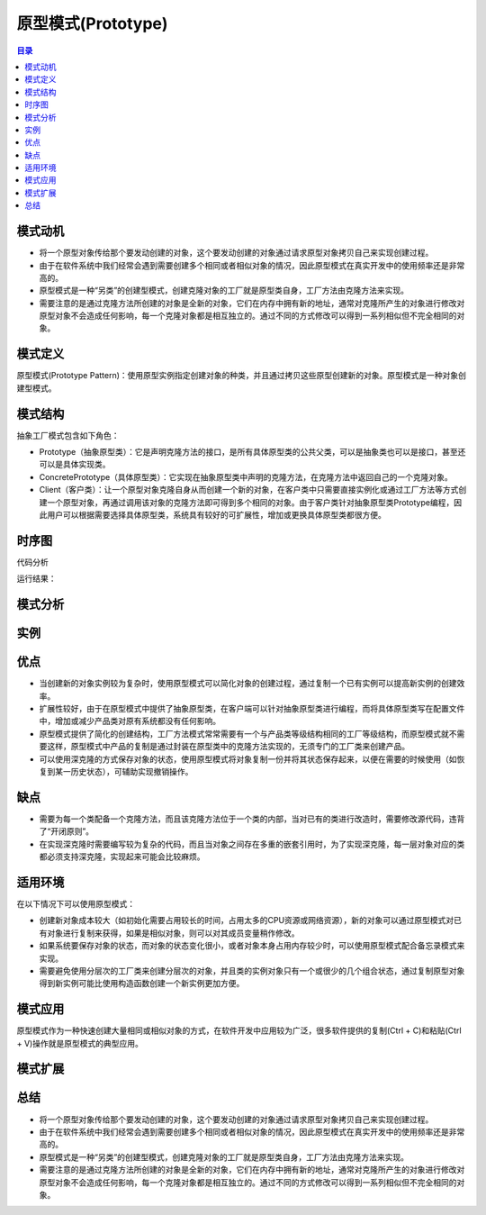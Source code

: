.. prototype::

原型模式(Prototype)
========================================

.. contents:: 目录

模式动机
--------------------
- 将一个原型对象传给那个要发动创建的对象，这个要发动创建的对象通过请求原型对象拷贝自己来实现创建过程。
- 由于在软件系统中我们经常会遇到需要创建多个相同或者相似对象的情况，因此原型模式在真实开发中的使用频率还是非常高的。
- 原型模式是一种“另类”的创建型模式，创建克隆对象的工厂就是原型类自身，工厂方法由克隆方法来实现。
- 需要注意的是通过克隆方法所创建的对象是全新的对象，它们在内存中拥有新的地址，通常对克隆所产生的对象进行修改对原型对象不会造成任何影响，每一个克隆对象都是相互独立的。通过不同的方式修改可以得到一系列相似但不完全相同的对象。


模式定义
--------------------
原型模式(Prototype  Pattern)：使用原型实例指定创建对象的种类，并且通过拷贝这些原型创建新的对象。原型模式是一种对象创建型模式。


模式结构
--------------------
抽象工厂模式包含如下角色：

- Prototype（抽象原型类）：它是声明克隆方法的接口，是所有具体原型类的公共父类，可以是抽象类也可以是接口，甚至还可以是具体实现类。
- ConcretePrototype（具体原型类）：它实现在抽象原型类中声明的克隆方法，在克隆方法中返回自己的一个克隆对象。
- Client（客户类）：让一个原型对象克隆自身从而创建一个新的对象，在客户类中只需要直接实例化或通过工厂方法等方式创建一个原型对象，再通过调用该对象的克隆方法即可得到多个相同的对象。由于客户类针对抽象原型类Prototype编程，因此用户可以根据需要选择具体原型类，系统具有较好的可扩展性，增加或更换具体原型类都很方便。

.. image:: /_static/Prototype.jpg


时序图
--------------------


代码分析


运行结果：



模式分析
--------------------

实例
--------------------

优点
--------------------
- 当创建新的对象实例较为复杂时，使用原型模式可以简化对象的创建过程，通过复制一个已有实例可以提高新实例的创建效率。
- 扩展性较好，由于在原型模式中提供了抽象原型类，在客户端可以针对抽象原型类进行编程，而将具体原型类写在配置文件中，增加或减少产品类对原有系统都没有任何影响。
- 原型模式提供了简化的创建结构，工厂方法模式常常需要有一个与产品类等级结构相同的工厂等级结构，而原型模式就不需要这样，原型模式中产品的复制是通过封装在原型类中的克隆方法实现的，无须专门的工厂类来创建产品。
- 可以使用深克隆的方式保存对象的状态，使用原型模式将对象复制一份并将其状态保存起来，以便在需要的时候使用（如恢复到某一历史状态），可辅助实现撤销操作。


缺点
--------------------
- 需要为每一个类配备一个克隆方法，而且该克隆方法位于一个类的内部，当对已有的类进行改造时，需要修改源代码，违背了“开闭原则”。
- 在实现深克隆时需要编写较为复杂的代码，而且当对象之间存在多重的嵌套引用时，为了实现深克隆，每一层对象对应的类都必须支持深克隆，实现起来可能会比较麻烦。


适用环境
--------------------
在以下情况下可以使用原型模式：

- 创建新对象成本较大（如初始化需要占用较长的时间，占用太多的CPU资源或网络资源），新的对象可以通过原型模式对已有对象进行复制来获得，如果是相似对象，则可以对其成员变量稍作修改。
- 如果系统要保存对象的状态，而对象的状态变化很小，或者对象本身占用内存较少时，可以使用原型模式配合备忘录模式来实现。
- 需要避免使用分层次的工厂类来创建分层次的对象，并且类的实例对象只有一个或很少的几个组合状态，通过复制原型对象得到新实例可能比使用构造函数创建一个新实例更加方便。


模式应用
--------------------
原型模式作为一种快速创建大量相同或相似对象的方式，在软件开发中应用较为广泛，很多软件提供的复制(Ctrl + C)和粘贴(Ctrl + V)操作就是原型模式的典型应用。


模式扩展
--------------------

总结
--------------------
- 将一个原型对象传给那个要发动创建的对象，这个要发动创建的对象通过请求原型对象拷贝自己来实现创建过程。
- 由于在软件系统中我们经常会遇到需要创建多个相同或者相似对象的情况，因此原型模式在真实开发中的使用频率还是非常高的。
- 原型模式是一种“另类”的创建型模式，创建克隆对象的工厂就是原型类自身，工厂方法由克隆方法来实现。
- 需要注意的是通过克隆方法所创建的对象是全新的对象，它们在内存中拥有新的地址，通常对克隆所产生的对象进行修改对原型对象不会造成任何影响，每一个克隆对象都是相互独立的。通过不同的方式修改可以得到一系列相似但不完全相同的对象。

